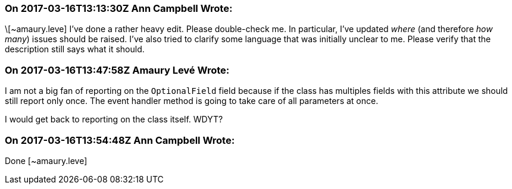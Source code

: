 === On 2017-03-16T13:13:30Z Ann Campbell Wrote:
\[~amaury.leve] I've done a rather heavy edit. Please double-check me. In particular, I've updated _where_ (and therefore _how many_) issues should be raised. I've also tried to clarify some language that was initially unclear to me. Please verify that the description still says what it should.

=== On 2017-03-16T13:47:58Z Amaury Levé Wrote:
I am not a big fan of reporting on the ``++OptionalField++`` field because if the class has multiples fields with this attribute we should still report only once. The event handler method is going to take care of all parameters at once.


I would get back to reporting on the class itself. WDYT?

=== On 2017-03-16T13:54:48Z Ann Campbell Wrote:
Done [~amaury.leve]

